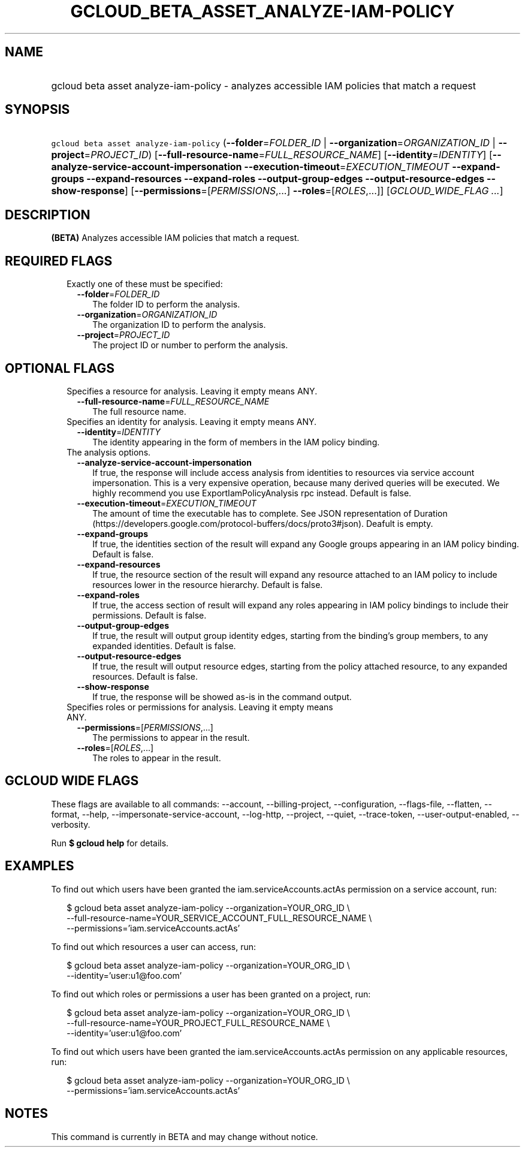 
.TH "GCLOUD_BETA_ASSET_ANALYZE\-IAM\-POLICY" 1



.SH "NAME"
.HP
gcloud beta asset analyze\-iam\-policy \- analyzes accessible IAM policies that match a request



.SH "SYNOPSIS"
.HP
\f5gcloud beta asset analyze\-iam\-policy\fR (\fB\-\-folder\fR=\fIFOLDER_ID\fR\ |\ \fB\-\-organization\fR=\fIORGANIZATION_ID\fR\ |\ \fB\-\-project\fR=\fIPROJECT_ID\fR) [\fB\-\-full\-resource\-name\fR=\fIFULL_RESOURCE_NAME\fR] [\fB\-\-identity\fR=\fIIDENTITY\fR] [\fB\-\-analyze\-service\-account\-impersonation\fR\ \fB\-\-execution\-timeout\fR=\fIEXECUTION_TIMEOUT\fR\ \fB\-\-expand\-groups\fR\ \fB\-\-expand\-resources\fR\ \fB\-\-expand\-roles\fR\ \fB\-\-output\-group\-edges\fR\ \fB\-\-output\-resource\-edges\fR\ \fB\-\-show\-response\fR] [\fB\-\-permissions\fR=[\fIPERMISSIONS\fR,...]\ \fB\-\-roles\fR=[\fIROLES\fR,...]] [\fIGCLOUD_WIDE_FLAG\ ...\fR]



.SH "DESCRIPTION"

\fB(BETA)\fR Analyzes accessible IAM policies that match a request.



.SH "REQUIRED FLAGS"

.RS 2m
.TP 2m

Exactly one of these must be specified:

.RS 2m
.TP 2m
\fB\-\-folder\fR=\fIFOLDER_ID\fR
The folder ID to perform the analysis.

.TP 2m
\fB\-\-organization\fR=\fIORGANIZATION_ID\fR
The organization ID to perform the analysis.

.TP 2m
\fB\-\-project\fR=\fIPROJECT_ID\fR
The project ID or number to perform the analysis.


.RE
.RE
.sp

.SH "OPTIONAL FLAGS"

.RS 2m
.TP 2m

Specifies a resource for analysis. Leaving it empty means ANY.

.RS 2m
.TP 2m
\fB\-\-full\-resource\-name\fR=\fIFULL_RESOURCE_NAME\fR
The full resource name.

.RE
.sp
.TP 2m

Specifies an identity for analysis. Leaving it empty means ANY.

.RS 2m
.TP 2m
\fB\-\-identity\fR=\fIIDENTITY\fR
The identity appearing in the form of members in the IAM policy binding.

.RE
.sp
.TP 2m

The analysis options.

.RS 2m
.TP 2m
\fB\-\-analyze\-service\-account\-impersonation\fR
If true, the response will include access analysis from identities to resources
via service account impersonation. This is a very expensive operation, because
many derived queries will be executed. We highly recommend you use
ExportIamPolicyAnalysis rpc instead. Default is false.

.TP 2m
\fB\-\-execution\-timeout\fR=\fIEXECUTION_TIMEOUT\fR
The amount of time the executable has to complete. See JSON representation of
Duration (https://developers.google.com/protocol\-buffers/docs/proto3#json).
Deafult is empty.

.TP 2m
\fB\-\-expand\-groups\fR
If true, the identities section of the result will expand any Google groups
appearing in an IAM policy binding. Default is false.

.TP 2m
\fB\-\-expand\-resources\fR
If true, the resource section of the result will expand any resource attached to
an IAM policy to include resources lower in the resource hierarchy. Default is
false.

.TP 2m
\fB\-\-expand\-roles\fR
If true, the access section of result will expand any roles appearing in IAM
policy bindings to include their permissions. Default is false.

.TP 2m
\fB\-\-output\-group\-edges\fR
If true, the result will output group identity edges, starting from the
binding's group members, to any expanded identities. Default is false.

.TP 2m
\fB\-\-output\-resource\-edges\fR
If true, the result will output resource edges, starting from the policy
attached resource, to any expanded resources. Default is false.

.TP 2m
\fB\-\-show\-response\fR
If true, the response will be showed as\-is in the command output.

.RE
.sp
.TP 2m

Specifies roles or permissions for analysis. Leaving it empty means ANY.

.RS 2m
.TP 2m
\fB\-\-permissions\fR=[\fIPERMISSIONS\fR,...]
The permissions to appear in the result.

.TP 2m
\fB\-\-roles\fR=[\fIROLES\fR,...]
The roles to appear in the result.


.RE
.RE
.sp

.SH "GCLOUD WIDE FLAGS"

These flags are available to all commands: \-\-account, \-\-billing\-project,
\-\-configuration, \-\-flags\-file, \-\-flatten, \-\-format, \-\-help,
\-\-impersonate\-service\-account, \-\-log\-http, \-\-project, \-\-quiet,
\-\-trace\-token, \-\-user\-output\-enabled, \-\-verbosity.

Run \fB$ gcloud help\fR for details.



.SH "EXAMPLES"

To find out which users have been granted the iam.serviceAccounts.actAs
permission on a service account, run:

.RS 2m
$ gcloud beta asset analyze\-iam\-policy \-\-organization=YOUR_ORG_ID \e
    \-\-full\-resource\-name=YOUR_SERVICE_ACCOUNT_FULL_RESOURCE_NAME \e
    \-\-permissions='iam.serviceAccounts.actAs'
.RE

To find out which resources a user can access, run:

.RS 2m
$ gcloud beta asset analyze\-iam\-policy \-\-organization=YOUR_ORG_ID \e
    \-\-identity='user:u1@foo.com'
.RE

To find out which roles or permissions a user has been granted on a project,
run:

.RS 2m
$ gcloud beta asset analyze\-iam\-policy \-\-organization=YOUR_ORG_ID \e
    \-\-full\-resource\-name=YOUR_PROJECT_FULL_RESOURCE_NAME \e
    \-\-identity='user:u1@foo.com'
.RE

To find out which users have been granted the iam.serviceAccounts.actAs
permission on any applicable resources, run:

.RS 2m
$ gcloud beta asset analyze\-iam\-policy \-\-organization=YOUR_ORG_ID \e
    \-\-permissions='iam.serviceAccounts.actAs'
.RE



.SH "NOTES"

This command is currently in BETA and may change without notice.

